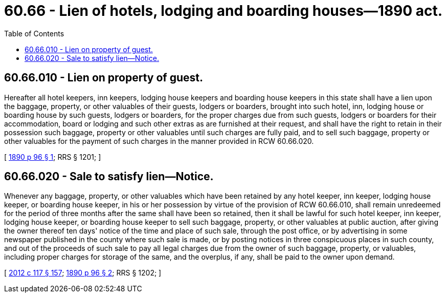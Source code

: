 = 60.66 - Lien of hotels, lodging and boarding houses—1890 act.
:toc:

== 60.66.010 - Lien on property of guest.
Hereafter all hotel keepers, inn keepers, lodging house keepers and boarding house keepers in this state shall have a lien upon the baggage, property, or other valuables of their guests, lodgers or boarders, brought into such hotel, inn, lodging house or boarding house by such guests, lodgers or boarders, for the proper charges due from such guests, lodgers or boarders for their accommodation, board or lodging and such other extras as are furnished at their request, and shall have the right to retain in their possession such baggage, property or other valuables until such charges are fully paid, and to sell such baggage, property or other valuables for the payment of such charges in the manner provided in RCW 60.66.020.

[ http://leg.wa.gov/CodeReviser/documents/sessionlaw/1890c96.pdf?cite=1890%20p%2096%20§%201[1890 p 96 § 1]; RRS § 1201; ]

== 60.66.020 - Sale to satisfy lien—Notice.
Whenever any baggage, property, or other valuables which have been retained by any hotel keeper, inn keeper, lodging house keeper, or boarding house keeper, in his or her possession by virtue of the provision of RCW 60.66.010, shall remain unredeemed for the period of three months after the same shall have been so retained, then it shall be lawful for such hotel keeper, inn keeper, lodging house keeper, or boarding house keeper to sell such baggage, property, or other valuables at public auction, after giving the owner thereof ten days' notice of the time and place of such sale, through the post office, or by advertising in some newspaper published in the county where such sale is made, or by posting notices in three conspicuous places in such county, and out of the proceeds of such sale to pay all legal charges due from the owner of such baggage, property, or valuables, including proper charges for storage of the same, and the overplus, if any, shall be paid to the owner upon demand.

[ http://lawfilesext.leg.wa.gov/biennium/2011-12/Pdf/Bills/Session%20Laws/Senate/6095.SL.pdf?cite=2012%20c%20117%20§%20157[2012 c 117 § 157]; http://leg.wa.gov/CodeReviser/documents/sessionlaw/1890c96.pdf?cite=1890%20p%2096%20§%202[1890 p 96 § 2]; RRS § 1202; ]

